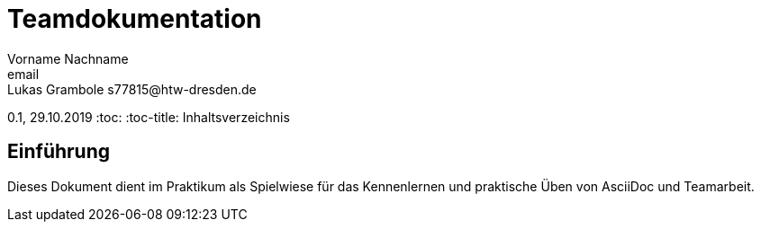 = Teamdokumentation
Vorname Nachname <email>
Lukas Grambole s77815@htw-dresden.de
0.1, 29.10.2019
:toc:
:toc-title: Inhaltsverzeichnis
// Platzhalter für weitere Dokumenten-Attribute

== Einführung
Dieses Dokument dient im Praktikum als Spielwiese für das Kennenlernen und praktische Üben von AsciiDoc und Teamarbeit.